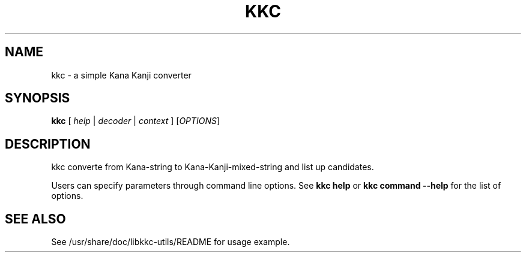 .\"                                      Hey, EMACS: -*- nroff -*-
.\" (C) Copyright 2013 Mitsuya Shibata <mty.shibata@gmail.com>,
.\"
.\" First parameter, NAME, should be all caps
.\" Second parameter, SECTION, should be 1-8, maybe w/ subsection
.\" other parameters are allowed: see man(7), man(1)
.TH KKC 1 "DEC 2013"
.\" Please adjust this date whenever revising the manpage.
.\"
.\" Some roff macros, for reference:
.\" .nh        disable hyphenation
.\" .hy        enable hyphenation
.\" .ad l      left justify
.\" .ad b      justify to both left and right margins
.\" .nf        disable filling
.\" .fi        enable filling
.\" .br        insert line break
.\" .sp <n>    insert n+1 empty lines
.\" for manpage-specific macros, see man(7)
.SH NAME
kkc \- a simple Kana Kanji converter
.SH SYNOPSIS
.B kkc
.I \fR[\fI help \fR|\fI decoder \fR|\fI context \fR]\fI
.RI [ OPTIONS ]
.SH DESCRIPTION
kkc converte from Kana-string to Kana-Kanji-mixed-string and list up
candidates.
.PP
Users can specify parameters through command line options. See
\fBkkc help\fP or \fBkkc command \-\-help\fP for the list of options.
.SH SEE ALSO
See /usr/share/doc/libkkc-utils/README for usage example.

